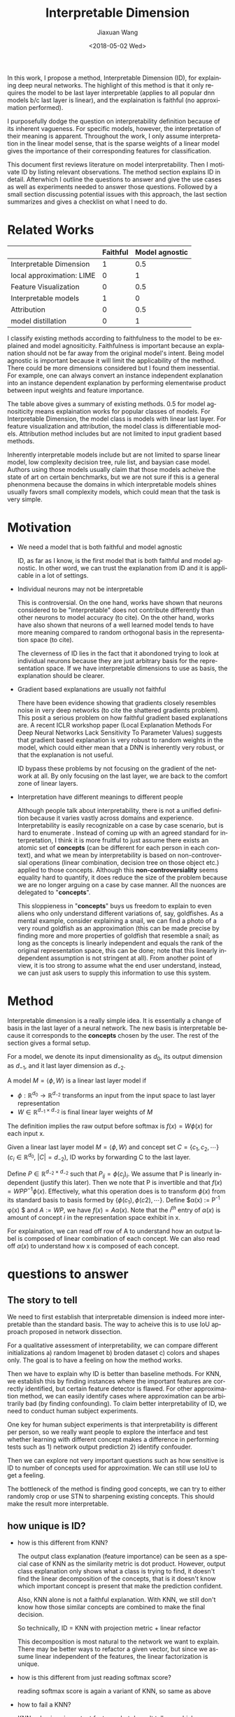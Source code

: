 #+TITLE: Interpretable Dimension
#+DATE: <2018-05-02 Wed>
#+AUTHOR: Jiaxuan Wang
#+EMAIL: jiaxuan@umich
#+OPTIONS: ':nil *:t -:t ::t <:t H:3 \n:nil ^:t arch:headline author:t c:nil
#+OPTIONS: creator:comment d:(not "LOGBOOK") date:t e:t email:nil f:t inline:t
#+OPTIONS: num:t p:nil pri:nil stat:t tags:t tasks:t tex:t timestamp:t toc:nil
#+OPTIONS: todo:t |:t
#+CREATOR: Emacs 25.1.1 (Org mode 8.2.10)
#+DESCRIPTION:
#+EXCLUDE_TAGS: noexport
#+KEYWORDS:
#+LANGUAGE: en
#+SELECT_TAGS: export

In this work, I propose a method, Interpretable Dimension (ID), for explaining deep
neural networks. The highlight of this method is that it only requires the model
to be last layer interpretable (applies to all popular dnn models b/c last layer
is linear), and the explaination is faithful (no approximation performed).

I purposefully dodge the question on interpretability definition because of its
inherent vagueness. For specific models, however, the interpretation of their
meaning is apparent. Throughout the work, I only assume interpretation in the
linear model sense, that is the sparse weights of a linear model gives the
importance of their corresponding features for classification.

This document first reviews literature on model interpretability. Then I
motivate ID by listing relevant observations. The method section explains ID in
detail. Afterwhich I outline the questions to answer and give the use cases as
well as experiments needed to answer those questions. Followed by a small
section discussing potential issues with this approach, the last section
summarizes and gives a checklist on what I need to do.

* Related Works
   
|                           | Faithful | Model agnostic |
|---------------------------+----------+----------------|
| Interpretable Dimension   |        1 |            0.5 |
| local approximation: LIME |        0 |              1 |
| Feature Visualization     |        0 |            0.5 |
| Interpretable models      |        1 |              0 |
| Attribution               |        0 |            0.5 |
| model distillation        |        0 |              1 |

I classify existing methods according to faithfulness to the model to be
explained and model agnositicity. Faithfulness is important because an
explanation should not be far away from the original model's intent. Being model
agnostic is important because it will limit the applicability of the
method. There could be more dimensions considered but I found them
inessential. For example, one can always convert an instance independent
explanation into an instance dependent explanation by performing elementwise
product between input weights and feature importance.

The table above gives a summary of existing methods. 0.5 for model agnositicity
means explaination works for popular classes of models. For Interpretable
Dimension, the model class is models with linear last layer. For feature
visualization and attribution, the model class is differentiable
models. Attribution method includes but are not limited to input gradient based
methods. 

Inherently interpretable models include but are not limited to sparse linear
model, low complexity decision tree, rule list, and baysian case model. Authors
using those models usually claim that those models acheive the state
of art on certain benchmarks, but we are not sure if this is a general
phenonmena because the domains in which interpretable models shines usually
favors small complexity models, which could mean that the task is very simple.

* Motivation

  - We need a model that is both faithful and model agnostic
    
    ID, as far as I know, is the first model that is both faithful and model
    agnostic. In other word, we can trust the explanation from ID and it is
    applicable in a lot of settings.

  - Individual neurons may not be interpretable
    
    This is controversial. On the one hand, works have shown that neurons
    considered to be "interpretable" does not contribute differently than other
    neurons to model accuracy (to cite). On the other hand, works have also
    shown that neurons of a well learned model tends to have more meaning
    compared to random orthogonal basis in the representation space (to cite). 

    The cleverness of ID lies in the fact that it abondoned trying to look at
    individual neurons because they are just arbitrary basis for the
    representation space. If we have interpretable dimensions to use as basis,
    the explanation should be clearer.

  - Gradient based explanations are usually not faithful
    
    There have been evidence showing that gradients closely resembles noise in
    very deep networks (to cite the shattered gradients problem). This posit a
    serious problem on how faithful gradient based explanations are. A recent
    ICLR workshop paper (Local Explanation Methods For Deep Neural Networks Lack
    Sensitivity To Parameter Values) suggests that gradient based explanation is
    very robust to random weights in the model, which could either mean that a
    DNN is inherently very robust, or that the explanation is not useful.

    ID bypass these problems by not focusing on the gradient of the network at
    all. By only focusing on the last layer, we are back to the comfort zone of
    linear layers.
    
  - Interpretation have different meanings to different people
    
    Although people talk about interpretability, there is not a unified
    definition because it varies vastly across domains and
    experience. Interpretability is easily recognizable on a case by case
    scenario, but is hard to enumerate . Instead of coming up with an agreed
    standard for interpretation, I think it is more fruitful to just assume
    there exists an atomic set of *concepts* (can be different for each person
    in each context), and what we mean by interpretability is based on
    non-controversial operations (linear combination, decision tree on those
    object etc.) applied to those concepts. Although this *non-controversiality*
    seems equality hard to quantify, it does reduce the size of the problem
    because we are no longer arguing on a case by case manner. All the nuonces are
    delegated to "*concepts*".
    
    This sloppieness in "*concepts*" buys us freedom to explain to even aliens
    who only understand different variations of, say, goldfishes. As a mental
    example, consider explaining a snail, we can find a photo of a very round
    goldfish as an approximation (this can be made precise by finding more and
    more properties of goldfish that resemble a snail; as long as the
    concepts is linearly independent and equals the rank of the original
    representation space, this can be done; note that this linearly independent
    assumption is not stringent at all). From another point of view, it is
    too strong to assume what the end user understand, instead, we can just ask
    users to supply this information to use this system.
    
* Method

  Interpretable dimension is a really simple idea. It is essentially a change of
  basis in the last layer of a neural network. The new basis is interpretable
  because it corresponds to the *concepts* chosen by the user. The rest of the
  section gives a formal setup.

  For a model, we denote its input dimensionality as $d_0$, its output
  dimension as $d_{-1}$, and it last layer dimension as $d_{-2}$.

  A model $M=\langle \phi, W \rangle$ is a linear last layer model if 
  - $\phi: \mathbb{R}^{d_0} \rightarrow \mathbb{R}^{d_{-2}}$ transforms an input
    from the input space to last layer representation
  - $W \in \mathbb{R}^{d_{-1} \times d_{-2}}$ is final linear layer weights of
    $M$
  The definition implies the raw output before softmax is $f(x) = W \phi(x)$ for each
  input x.

  Given a linear last layer model $M=\langle \phi, W \rangle$ and concept set 
  $C=\{c_1, c_2, \cdots \}$ ($c_i \in \mathbb{R}^{d_0}$, $|C|=d_{-2}$), ID works
  by forwarding C to the last layer. 

  Define $P \in \mathbb{R}^{d_{-2} \times d_{-2}}$ such that
  $P_{ij}=\phi(c_j)_i$. We assume that P is linearly independent (justify this
  later). Then we note that P is invertible and that $f(x) = W P P^{-1}
  \phi(x)$. Effectively, what this operation does is to transform $\phi(x)$ from
  its standard basis to basis formed by $\{ \phi(c_1), \phi(c2), \cdots
  \}$. Define $\alpha(x) := P^{-1} \phi(x) $ and $A := W P$, we have $f(x) = A
  \alpha(x)$. Note that the $i^{th}$ entry of $\alpha(x)$ is amount of concept
  $i$ in the representation space exhibit in x.

  For explaination, we can read off row of A to understand how an output label
  is composed of linear combination of each concept. We can also read off
  $\alpha(x)$ to understand how x is composed of each concept. 
  
* questions to answer
** The story to tell
   
   We need to first establish that interpretable dimension is indeed more
   interpretable than the standard basis. The way to acheive this is to use IoU
   approach proposed in network dissection. 

   For a qualitative assessment of interpretability, we can compare different
   initializations a) random Imagenet b) broden dataset c) colors and shapes
   only. The goal is to have a feeling on how the method works.

   Then we have to explain why ID is better than baseline methods. For KNN, we
   establish this by finding instances where the important features are
   correctly identified, but certain feature detector is flawed. For other
   approximation method, we can easily identify cases where approximation can be
   arbitrarily bad (by finding confounding). To claim better interpretability of
   ID, we need to conduct human subject experiments.

   One key for human subject experiments is that interpretability is different
   per person, so we really want people to explore the interface and test
   whether learning with different concept makes a difference in performing
   tests such as 1) network output prediction 2) identify confouder.

   Then we can explore not very important questions such as how sensitive is ID
   to number of concepts used for approximation. We can still use IoU to get a
   feeling.

   The bottleneck of the method is finding good concepts, we can try to either
   randomly crop or use STN to sharpening existing concepts. This should make
   the result more interpretable.

** how unique is ID?
  - how is this different from KNN?  

    The output class explanation (feature importance) can be seen as a special
    case of KNN as the similarity metric is dot product. However, output class
    explanation only shows what a class is trying to find, it doesn't find the
    linear decomposition of the concepts, that is it doesn't know which
    important concept is present that make the prediction confident.

    Also, KNN alone is not a faithful explanation. With KNN, we still don't know
    how those similar concepts are combined to make the final decision. 

    So technically, ID = KNN with projection metric  + linear refactor
    
    This decomposition is most natural to the network we want to explain. There
    may be better ways to refactor a given vector, but since we assume linear
    independent of the features, the linear factorization is unique.
    
  - how is this different from just reading softmax score?

    reading softmax score is again a variant of KNN, so same as above

  - how to fail a KNN?
    
    KNN only gives important features, but doesn't tell you which ones are
    present. So it is just an incomplete explanation.

    With ID, we can explore which detectors are off (important but not found)
    and what features shouldn't be important.

    So to fail KNN, we just need a situation where the important features make
    sense, but the individual detector is off. For example, consider the case
    where having a tail is very important, but tail detector is always outputing
    -1 for not found (find a way to hack tail detector so that it is very not
    robust). So that by only looking at KNN, it is not at all clear why the
    network is failing (identified all important features), but with ID, we can
    pin point where the failure is, in this case, it is just not detecting tail.

** questions

One assumption I have is that the chosen directions are interpretable, I need
to establish they are. So the question is:
- Can I use IoU method to show that they are interpretable (each dimension
  corresponds to one and only one concept)? 

The analysis is simple, if they are indeed more interpretable, I got what I
want.  If they are not, I also know that the most uninterpretable dimension is
where the confusion in the network happens (essentially, the network can not
distinguish those concepts, I then found a bug). So it is a win both ways.

Once we know the network has sensible idea of concepts, can a user easily spot 
problem in the network?

use customized concepts
- Can you predict what the network will output? how fast can you do that?
- Can you identify flaws in this model? how fast can you do that?

What if we don't let users mess around with concepts? Can they explain what the
network is doing to a alien? This is just to confirm that the success in
previous question is not caused by people liking the network if they play with
them

use the predefined concepts (can you explain to an Alien)
- Can you predict what the network will output? how fast can you do that
- Can you identify flaws in this model? how fast can you do that

While playing with the network's concept is interesting, it can also be
boring. Can attention mechanism help users better understand the network?

use predefined concepts but attended by the attention network
- Can you predict what the network will output? how fast can you do that
- Can you identify flaws in this model? how fast can you do that

A case study of two views: to demonstrate how local view complement global view
- Give a user both views of a misclassified image, see if a user can identify
   the issue? how quickly can they identify the issue
- Do the same task as above but only give global view

** use cases
   
   Here I brainstorm several use cases of *interpretable dimension*

   - understand the decision process

     e1: predict network prediction 

     s1: let the user play with the interface for a while, then given a new 
     instance, ask the user to guess the networks' decision

     m1: measure time it took a person to make the decision and the prediction 
     accuracy

   - debugging one's network

     e1: wolf and dog (wolf always with background of snow)

     s1: use snow as background concept and if its weight is very high
     we know fishy stuff are going on

     m1: generate many of such traps, and see how many users can identify

   - correct network behavior (see insights section)

     e1: we know that snow is the confounding variable

     s1: remove snow in dataset, or penalyze the use of that feature

     m1: measure network performance after removal of feature

   - work flow for debugging

     Two view of interpretability: the global view v.s. the local view
     The global view can help users understand what the model is looking for in a 
     specific class, while the local view give per image explanation.
     
     Here's a useful scenario:
     I suspect "wolf" class is biased, so I first look at global view, looking for
     systematic bias in a figure. Hopefully I can find a flaw there. If not, I look
     at pictures where wolf is misclassified and see what the patterns those images
     are picking on, so I know where the confusion is
     
** insights and discussion
*** on deduplicate concepts
    Often, the concepts provided contains duplicate features. Can we encourage
    explanation to use as diverse of concepts as possible? 

    1. in initializing concepts rely on random choosing? maybe just rely on
       maximizing the distance within classes is enough, worry about this once
       problems are encountered
    2. in fine-tuning concepts
       intialize STN randomly? not a good idea
       penalyze features similar to already chosen features?

*** on fine-tuning concepts
   Finding concept is tedius. In this work we assume we have a good way of
   finding concept.

   However, given a set of concepts, fine-tuning concept is just a matter of
   finding the attention of the network. It is still not approximation b/c the
   attention can be arbitrary (if you think about it, manully croping an image
   is just finding attention).

   That said, effectively, fintuning an object can be thought of as applying
   transformations to the input image so that its rank is increased. This is an
   optimization problem: we can train an STN to do exactly this task.

   Here are some ideas:
   1. Train STN

      input: concepts

      output: transformed concepts

      objective: make the result output has a very large dot product with the 
      output class to explain

      $\max_{\theta} w^T \phi(T_{\theta|x,w} (x))$  

   2. Random Search

      input: concepts

      output: transformed concepts

      objective: try a few random cropping and take the max dot product with the
      output class to explain

      let's just do this for random cropping

   All of these methods hinges on the fact that the original input should be
   distinct enough that the transformer won't just transform every concepts to
   be the same. In other words, we need different features that make a wolf a
   wolf, not the same. In this work, diversity is acheived by the diversity of
   the initial concept space.
   
*** on fine-tuning the network
    Once we identified issues in the network, can we help it learn better? That
    is can human knowledge used to guide network fine tuning.

    Maybe we can. The key is to penalyze fishy concept to bring their weights
    down. Here are a couple of ways I can try

    1. using EYE regularization

       disadvantage: has a tuning parameter lambda

    2. initialize final layer weights differently 

       disadvantage: not able to change the optimization surface so that not
       able to correct data error

       advantage: guide the network to a different local minimum

    3. use a network to initialized parameter 

       disadvantage: also doesn't change optimization surface, 
       many more hyper parameters to tune

* checklist of experiments
  - [-] [0/6] refine explanation interface
    - [-] [1/2] refine per image explanation
      - [ ] beside the image, show the top 5 class of explanation with score, then
        user can choose which one to use to for theta explanation
      - [X] if no files chosen, just show the current image with show top
        updated
    - [ ] try to make track consistent with positive, negative, abs, mix (now
      only with abs) ***
    - [-] [1/2] add a button to initialize differently ***
      - [X] blocking mode
      - [ ] async mode
    - [ ] show approximation strength in the interface ***
    - [ ] figure out how to not explicity calculate inverse
    - [ ] fix bug when clicking on non basis image
  - [X] [2/2] color and shape only initialization
    - [X] generate those concepts
    - [X] initialize with the web app 
  - [-] [3/6] broden dataset IoU code setup
    - [X] download dataset
    - [X] see the presentation
    - [ ] carefully read the paper
    - [X] run their code
    - [ ] read their code
    - [ ] initialize for my code
  - [ ] [0/2] approximation with lower number of concepts
    - [ ] report explained variance as in PCA on x axis
    - [ ] report interpretability in terms of IoU on y axis
  - [ ] [0/2] sharpening concepts
    - [ ] [0/0] random cropping
      - crop selected concept randomly, and use the one that improves the
      importance of the concepts the most 
    - [ ] [0/0] STN cropping
      - see the discussion in on fine-tuing concepts 
  - [ ] [0/3] failure mode for approximation method
    - [ ] failure mode for KNN
      see how to fail KNN above
    - [ ] failure mode for LIME (may not need to do experiments if citing is
      enough
    - [ ] failure mode for gradient based method (may not need to do experiments
      if citing is enough)
  - [ ] [0/2] human subject experiments
    - [ ] network output prediction
    - [ ] confounder identification
  - [ ] [0/1] explain time series data
    - [ ] time series data explaination 
